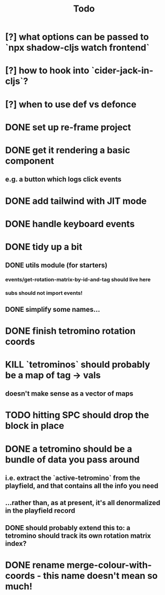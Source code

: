 #+TITLE: Todo
* [?] what options can be passed to `npx shadow-cljs watch frontend`
* [?] how to hook into `cider-jack-in-cljs`?
* [?] when to use def vs defonce
* DONE set up re-frame project
* DONE get it rendering a basic component
** e.g. a button which logs click events
* DONE add tailwind with JIT mode
* DONE handle keyboard events
* DONE tidy up a bit
** DONE utils module (for starters)
*** events/get-rotation-matrix-by-id-and-tag should live here
*** subs should not import events!
** DONE simplify some names...
* DONE finish tetromino rotation coords
* KILL `tetrominos` should probably be a map of tag -> vals
** doesn't make sense as a vector of maps
* TODO hitting SPC should drop the block in place
* DONE a tetromino should be a bundle of data you pass around
** i.e. extract the `active-tetromino` from the playfield, and that contains all the info you need
** ...rather than, as at present, it's all denormalized in the playfield record
** DONE should probably extend this to: a tetromino should track its own rotation matrix index?
* DONE rename merge-colour-with-coords - this name doesn't mean so much!
